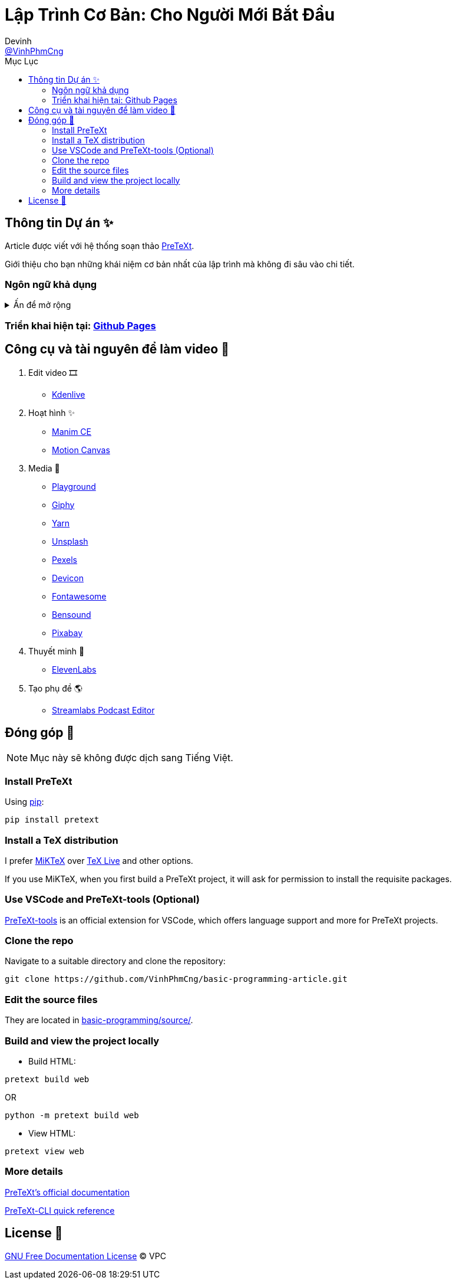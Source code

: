 = Lập Trình Cơ Bản: Cho Người Mới Bắt Đầu
Devinh <https://github.com/VinhPhmCng[@VinhPhmCng]>
:toc: auto
:toc-title: Mục Lục
:hide-uri-scheme:

== Thông tin Dự án ✨

Article được viết với hệ thống soạn thảo https://pretextbook.org/index.html[PreTeXt].

Giới thiệu cho bạn những khái niệm cơ bản nhất của lập trình mà không đi sâu vào chi tiết.


=== Ngôn ngữ khả dụng

.Ấn để mở rộng
[%collapsible]
====
* Tiếng Việt
* https://github.com/VinhPhmCng/basic-programming-article[English]
====


=== Triển khai hiện tại: https://vinhphmcng.github.io/basic-programming-article/[Github Pages]


== Công cụ và tài nguyên để làm video 🔨

. Edit video 🎞️
* https://kdenlive.org/en/[Kdenlive]

. Hoạt hình ✨
* https://www.manim.community/[Manim CE]
* https://motioncanvas.io/[Motion Canvas]

. Media 👀
* https://playground.com/[Playground]
* https://giphy.com/[Giphy]
* https://getyarn.io/[Yarn]
* https://unsplash.com/[Unsplash]
* https://pexels.com/[Pexels]
* https://devicon.dev/[Devicon]
* https://fontawesome.com/[Fontawesome]
* https://www.bensound.com/[Bensound]
* https://pixabay.com/[Pixabay]

. Thuyết minh 🎤
* https://elevenlabs.io/[ElevenLabs]

. Tạo phụ đề 🌎
* https://streamlabs.com/podcast-editor[Streamlabs Podcast Editor]


== Đóng góp 🤝

NOTE: Mục này sẽ không được dịch sang Tiếng Việt.

=== Install PreTeXt

Using https://pypi.org/[pip]:

[source]
----
pip install pretext
----

=== Install a TeX distribution

I prefer https://miktex.org/download[MiKTeX] over https://www.tug.org/texlive/[TeX Live] and other options.

If you use MiKTeX, when you first build a PreTeXt project, it will ask for permission to install the requisite packages.

=== Use VSCode and PreTeXt-tools (Optional)

https://marketplace.visualstudio.com/items?itemName=oscarlevin.pretext-tools[PreTeXt-tools] is an official extension for VSCode, which offers language support and more for PreTeXt projects.

=== Clone the repo

Navigate to a suitable directory and clone the repository:

[source]
----
git clone https://github.com/VinhPhmCng/basic-programming-article.git
----

=== Edit the source files

They are located in link:basic-programming/source/[basic-programming/source/].

=== Build and view the project locally

* Build HTML:

[source]
----
pretext build web
----

OR

[source]
----
python -m pretext build web
----

* View HTML:

[source]
----
pretext view web
----

=== More details

https://pretextbook.org/documentation.html[PreTeXt's official documentation]

https://pretextbook.org/doc/quickref/quickref-cli.pdf[PreTeXt-CLI quick reference]


== License 🔑

link:COPYING[GNU Free Documentation License] © VPC